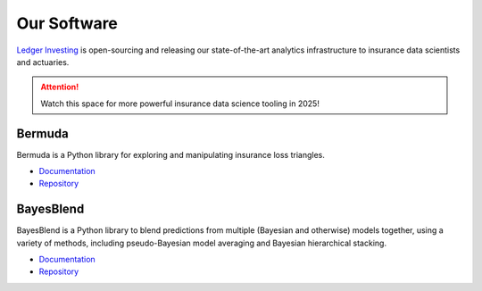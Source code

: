 Our Software
=====================

`Ledger Investing <https://ledgerinvesting.com>`_ is open-sourcing and releasing
our state-of-the-art analytics infrastructure to insurance data scientists
and actuaries.

..  attention::

    Watch this space for more powerful insurance data science tooling
    in 2025!

Bermuda
------------------

Bermuda is a Python library for exploring and manipulating insurance loss
triangles.

* `Documentation <https://ledger-investing-bermuda-ledger.readthedocs-hosted.com/en/latest/?badge=latest>`_
* `Repository <https://github.com/LedgerInvesting/bermuda-ledger>`_


BayesBlend
---------------

BayesBlend is a Python library to blend predictions from multiple (Bayesian and otherwise)
models together, using a variety of methods, including pseudo-Bayesian model averaging
and Bayesian hierarchical stacking.

* `Documentation <https://ledger-investing-bayesblend.readthedocs-hosted.com/en/latest/>`_
* `Repository <https://github.com/LedgerInvesting/bayesblend>`_
